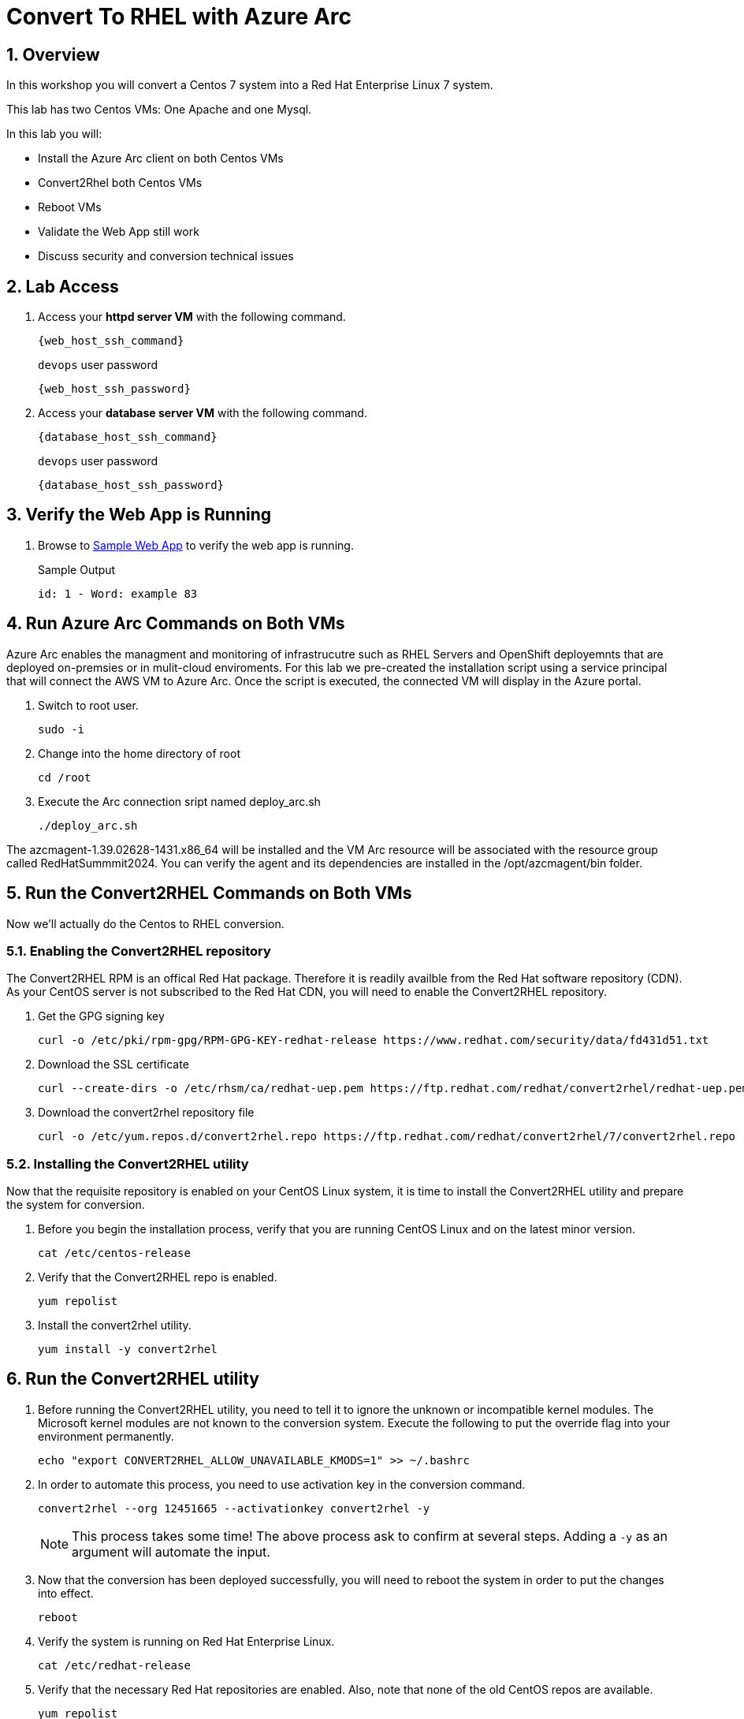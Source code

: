 :numbered:

= Convert To RHEL with Azure Arc

== Overview
In this workshop you will convert a Centos 7 system into a Red Hat Enterprise Linux 7 system.

This lab has two Centos VMs: One Apache and one Mysql.

In this lab you will:

* Install the Azure Arc client on both Centos VMs
* Convert2Rhel both Centos VMs
* Reboot VMs
* Validate the Web App still work
* Discuss security and conversion technical issues



== Lab Access

. Access your *httpd server VM* with the following command.
+
[source,bash,subs="attributes",role=execute]
----
{web_host_ssh_command}
----
+
.`devops` user password
[source,bash,subs="attributes",role=execute]
----
{web_host_ssh_password}
----

. Access your *database server VM* with the following command.
+
[source,bash,subs="attributes",role=execute]
----
{database_host_ssh_command}
----
+
.`devops` user password
[source,bash,subs="attributes",role=execute]
----
{database_host_ssh_password}
----

== Verify the Web App is Running

. Browse to http://{web_app_url}[Sample Web App] to verify the web app is running.
+
.Sample Output
----
id: 1 - Word: example 83
----

== Run Azure Arc Commands on Both VMs

Azure Arc enables the managment and monitoring of infrastrucutre such as RHEL Servers and OpenShift deployemnts that are deployed on-premsies or in mulit-cloud enviroments. For this lab we pre-created the installation script using a service principal that will connect the AWS VM to Azure Arc. Once the script is executed, the connected VM will display in the Azure portal.

. Switch to root user.
+
[source,bash,role=execute]
----
sudo -i
----

. Change into the home directory of root
+
[source,bash,role=execute]
----
cd /root
----

. Execute the Arc connection sript named deploy_arc.sh
+
[source,bash,role=execute]
----
./deploy_arc.sh
----

The azcmagent-1.39.02628-1431.x86_64 will be installed and the VM Arc resource will be associated with the resource group called RedHatSummmit2024. You can verify the agent and its dependencies are installed in the /opt/azcmagent/bin folder.

== Run the Convert2RHEL Commands on Both VMs

Now we'll actually do the Centos to RHEL conversion.

=== Enabling the Convert2RHEL repository

The Convert2RHEL RPM is an offical Red Hat package. 
Therefore it is readily availble from the Red Hat software repository (CDN). 
As your CentOS server is not subscribed to the Red Hat CDN, you will need to enable the Convert2RHEL repository.

. Get the GPG signing key
+
[source,bash,role=execute]
----
curl -o /etc/pki/rpm-gpg/RPM-GPG-KEY-redhat-release https://www.redhat.com/security/data/fd431d51.txt
----

. Download the SSL certificate
+
[source,bash,role=execute]
----
curl --create-dirs -o /etc/rhsm/ca/redhat-uep.pem https://ftp.redhat.com/redhat/convert2rhel/redhat-uep.pem
----

. Download the convert2rhel repository file
+
[source,bash,role=execute]
----
curl -o /etc/yum.repos.d/convert2rhel.repo https://ftp.redhat.com/redhat/convert2rhel/7/convert2rhel.repo
----

=== Installing the Convert2RHEL utility
 
Now that the requisite repository is enabled on your CentOS Linux system, it is time to install the Convert2RHEL utility and prepare the system for conversion.

. Before you begin the installation process, verify that you are running CentOS Linux and on the latest minor version.
+
[source,bash,role=execute]
----
cat /etc/centos-release
----

. Verify that the Convert2RHEL repo is enabled.
+
[source,bash,role=execute]
----
yum repolist
----

. Install the convert2rhel utility.
+
[source,bash,role=execute]
----
yum install -y convert2rhel
----

== Run the Convert2RHEL utility

. Before running the Convert2RHEL utility, you need to tell it to ignore the unknown or incompatible kernel modules.
The Microsoft kernel modules are not known to the conversion system.
Execute the following to put the override flag into your environment permanently.
+
[source,bash,role=execute]
----
echo "export CONVERT2RHEL_ALLOW_UNAVAILABLE_KMODS=1" >> ~/.bashrc
----

. In order to automate this process, you need to use activation key in the conversion command.
+
[source,bash,role=execute]
----
convert2rhel --org 12451665 --activationkey convert2rhel -y
----
+
NOTE: This process takes some time! The above process ask to confirm at several steps. Adding a `-y` as an argument will automate the input. 

. Now that the conversion has been deployed successfully, you will need to reboot the system in order to put the changes into effect.
+
[source,bash,role=execute]
----
reboot
----

. Verify the system is running on Red Hat Enterprise Linux.
+
[source,bash,role=execute]
----
cat /etc/redhat-release
----

. Verify that the necessary Red Hat repositories are enabled. Also, note that none of the old CentOS repos are available.
+
[source,bash,role=execute]
----
yum repolist
----

. Now you can review the logs from the conversion itself.
+
[source,bash,role=execute]
----
less /var/log/convert2rhel/convert2rhel.log
----

. Verify the Web Application still functions by browsing to http://{web_app_url}[Sample Web App] to verify the web app is running.
+
.Sample Output
----
id: 1 - Word: example 83
----

== Congratulations!

You have converted from Centos to RHEL, and it's displayed in Arc on the instructors main screen.

. Optional Lab

Log into Azure portal.

NOTE: In order to log into the Azure portal, you will need user crednetials which you can obtain from lab instrucotr or lab team mates.

. Logging into the Azure portal requires the use of Azure Authenticator which can be installed on your mobile device.
. Once logged into the Azure portal you can navigate to a few key areas

* Arc resource blade and find the Infrastructure section and click on Machines to find your VM's connected via Azure Arc

image::../assets/images/Azure_Arc_Portal.jpg[55%,55%, align=center]

. Notes from the field:

* Convert2Rhel fails with 3rd party software which is not offically supported by Red Hat.

** Solution 1: `echo "CONVERT2RHEL_ALLOW_UNAVAILABLE_KMODS=1" >> ~/.bashrc`
** Solution 2: `echo "CONVERT2RHEL_TAINTED_KERNEL_MODULE_CHECK_SKIP=1" >> ~/.bashrc`
** Solution 3: `echo "CONVERT2RHEL_SKIP_KERNEL_CURRENCY_CHECK=1" >> ~/.bashrc`
